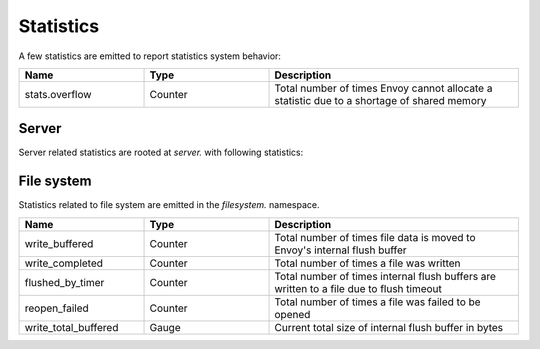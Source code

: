.. _statistics:

Statistics
==========

A few statistics are emitted to report statistics system behavior:

.. csv-table::
  :header: Name, Type, Description
  :widths: 1, 1, 2

  stats.overflow, Counter, Total number of times Envoy cannot allocate a statistic due to a shortage of shared memory

Server
------

Server related statistics are rooted at *server.* with following statistics:

.. csv-table::
  :header: Name, Type, Description
  :widths: 1, 1, 2

  uptime, Gauge, Current server uptime in seconds
  concurrency, Gauge, Number of worker threads
  memory_allocated, Gauge, Current amount of allocated memory in bytes. Total of both new and old Envoy processes on hot restart. 
  memory_heap_size, Gauge, Current reserved heap size in bytes. New Envoy process heap size on hot restart. 
  live, Gauge, "1 if the server is not currently draining, 0 otherwise"
  parent_connections, Gauge, Total connections of the old Envoy process on hot restart
  total_connections, Gauge, Total connections of both new and old Envoy processes
  version, Gauge, Integer represented version number based on SCM revision
  days_until_first_cert_expiring, Gauge, Number of days until the next certificate being managed will expire
  hot_restart_epoch, Gauge, Current hot restart epoch
  debug_assertion_failures, Counter, Number of debug assertion failures detected in a release build if compiled with `--define log_debug_assert_in_release=enabled`, zero otherwise

File system
-----------

Statistics related to file system are emitted in the *filesystem.* namespace.

.. csv-table::
  :header: Name, Type, Description
  :widths: 1, 1, 2

  write_buffered, Counter, Total number of times file data is moved to Envoy's internal flush buffer
  write_completed, Counter, Total number of times a file was written
  flushed_by_timer, Counter, Total number of times internal flush buffers are written to a file due to flush timeout
  reopen_failed, Counter, Total number of times a file was failed to be opened
  write_total_buffered, Gauge, Current total size of internal flush buffer in bytes
